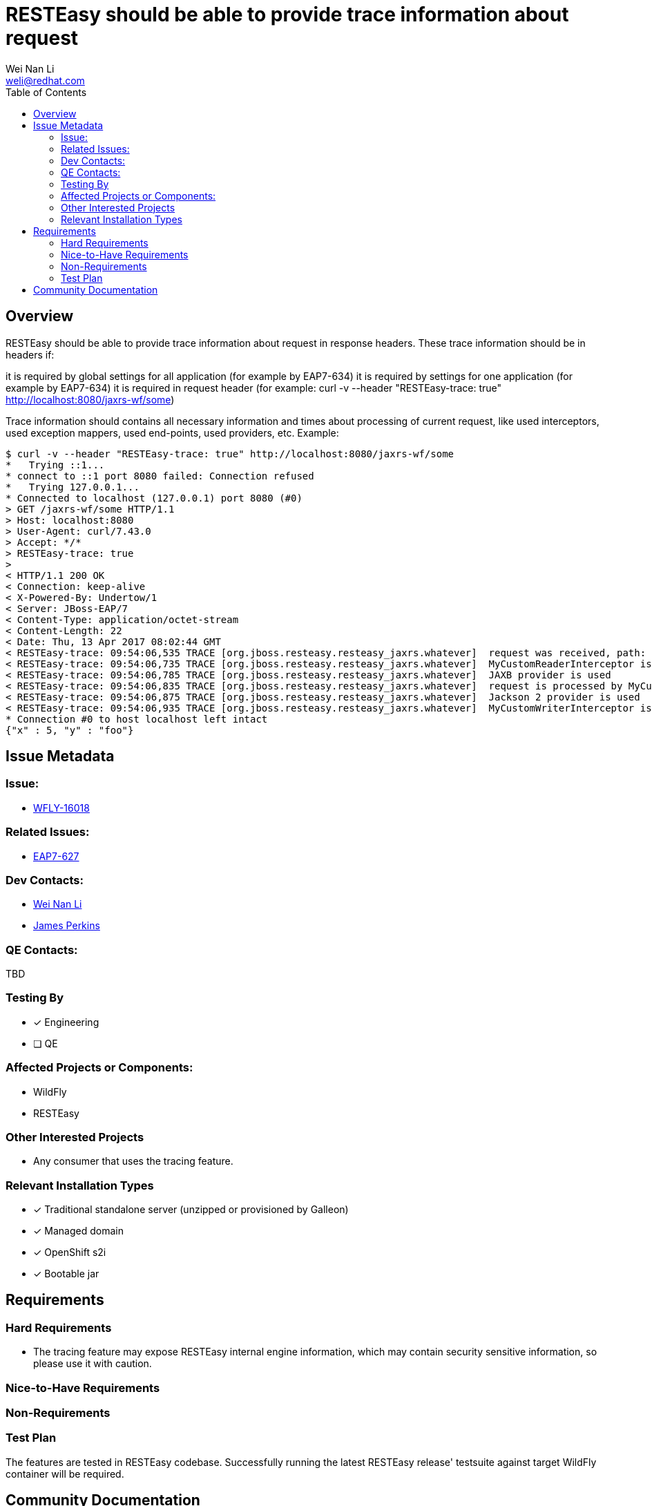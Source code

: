 = RESTEasy should be able to provide trace information about request
:author:            Wei Nan Li
:email:             weli@redhat.com
:toc:               left
:icons:             font
:keywords:          comma,separated,tags
:idprefix:
:idseparator:       -
:issue-base-url:    https://issues.redhat.com/browse

== Overview

RESTEasy should be able to provide trace information about request in response headers. These trace information should be in headers if:

it is required by global settings for all application (for example by EAP7-634)
it is required by settings for one application (for example by EAP7-634)
it is required in request header (for example: curl -v --header "RESTEasy-trace: true" http://localhost:8080/jaxrs-wf/some)

Trace information should contains all necessary information and times about processing of current request, like used interceptors, used exception mappers, used end-points, used providers, etc. Example:

[source,bash]
----
$ curl -v --header "RESTEasy-trace: true" http://localhost:8080/jaxrs-wf/some
*   Trying ::1...
* connect to ::1 port 8080 failed: Connection refused
*   Trying 127.0.0.1...
* Connected to localhost (127.0.0.1) port 8080 (#0)
> GET /jaxrs-wf/some HTTP/1.1
> Host: localhost:8080
> User-Agent: curl/7.43.0
> Accept: */*
> RESTEasy-trace: true
>
< HTTP/1.1 200 OK
< Connection: keep-alive
< X-Powered-By: Undertow/1
< Server: JBoss-EAP/7
< Content-Type: application/octet-stream
< Content-Length: 22
< Date: Thu, 13 Apr 2017 08:02:44 GMT
< RESTEasy-trace: 09:54:06,535 TRACE [org.jboss.resteasy.resteasy_jaxrs.whatever]  request was received, path: http://localhost:8080/jaxrs-wf/some
< RESTEasy-trace: 09:54:06,735 TRACE [org.jboss.resteasy.resteasy_jaxrs.whatever]  MyCustomReaderInterceptor is used
< RESTEasy-trace: 09:54:06,785 TRACE [org.jboss.resteasy.resteasy_jaxrs.whatever]  JAXB provider is used
< RESTEasy-trace: 09:54:06,835 TRACE [org.jboss.resteasy.resteasy_jaxrs.whatever]  request is processed by MyCustomEndPointResource
< RESTEasy-trace: 09:54:06,875 TRACE [org.jboss.resteasy.resteasy_jaxrs.whatever]  Jackson 2 provider is used
< RESTEasy-trace: 09:54:06,935 TRACE [org.jboss.resteasy.resteasy_jaxrs.whatever]  MyCustomWriterInterceptor is used
* Connection #0 to host localhost left intact
{"x" : 5, "y" : "foo"}
----

== Issue Metadata

=== Issue:

* https://issues.redhat.com/browse/WFLY-16018[WFLY-16018]

=== Related Issues:

* https://issues.redhat.com/browse/EAP7-627[EAP7-627]

=== Dev Contacts:

* mailto:{email}[{author}]
* mailto:jperkins@redhat.com[James Perkins]

=== QE Contacts:

TBD

=== Testing By

* [x] Engineering
* [ ] QE

=== Affected Projects or Components:

* WildFly
* RESTEasy

=== Other Interested Projects

* Any consumer that uses the tracing feature.

=== Relevant Installation Types

* [x] Traditional standalone server (unzipped or provisioned by Galleon)
* [x] Managed domain
* [x] OpenShift s2i
* [x] Bootable jar

== Requirements

=== Hard Requirements

* The tracing feature may expose RESTEasy internal engine information, which may contain security sensitive information, so please use it with caution.

=== Nice-to-Have Requirements

=== Non-Requirements

=== Test Plan

The features are tested in RESTEasy codebase. Successfully running the latest RESTEasy release' testsuite against target WildFly container will be required.

== Community Documentation

The documentation is coming with the release of the RESTEasy.


